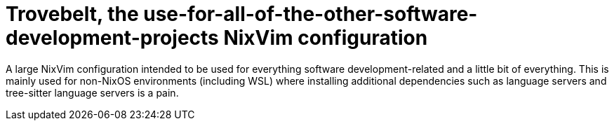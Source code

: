 = Trovebelt, the use-for-all-of-the-other-software-development-projects NixVim configuration
:toc:


A large NixVim configuration intended to be used for everything software development-related and a little bit of everything.
This is mainly used for non-NixOS environments (including WSL) where installing additional dependencies such as language servers and tree-sitter language servers is a pain.
